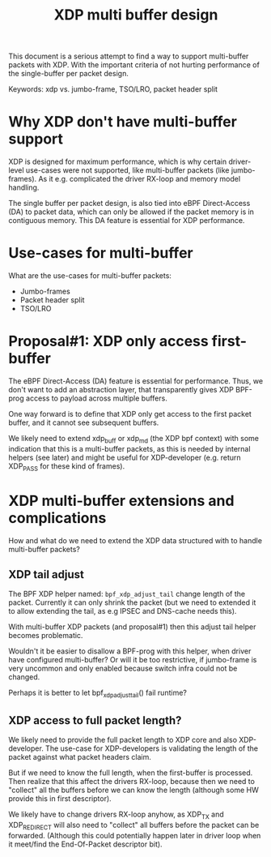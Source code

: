 # -*- fill-column: 76; -*-
#+Title: XDP multi buffer design

This document is a serious attempt to find a way to support multi-buffer
packets with XDP. With the important criteria of not hurting performance of
the single-buffer per packet design.

Keywords: xdp vs. jumbo-frame, TSO/LRO, packet header split

* Why XDP don't have multi-buffer support

XDP is designed for maximum performance, which is why certain driver-level
use-cases were not supported, like multi-buffer packets (like jumbo-frames).
As it e.g. complicated the driver RX-loop and memory model handling.

The single buffer per packet design, is also tied into eBPF Direct-Access
(DA) to packet data, which can only be allowed if the packet memory is in
contiguous memory.  This DA feature is essential for XDP performance.

* Use-cases for multi-buffer

What are the use-cases for multi-buffer packets:
- Jumbo-frames
- Packet header split
- TSO/LRO

* Proposal#1: XDP only access first-buffer

The eBPF Direct-Access (DA) feature is essential for performance. Thus, we
don't want to add an abstraction layer, that transparently gives XDP
BPF-prog access to payload across multiple buffers.

One way forward is to define that XDP only get access to the first packet
buffer, and it cannot see subsequent buffers.

We likely need to extend xdp_buff or xdp_md (the XDP bpf context) with some
indication that this is a multi-buffer packets, as this is needed by
internal helpers (see later) and might be useful for XDP-developer (e.g.
return XDP_PASS for these kind of frames).

* XDP multi-buffer extensions and complications

How and what do we need to extend the XDP data structured with to handle
multi-buffer packets?

** XDP tail adjust

The BPF XDP helper named: =bpf_xdp_adjust_tail= change length of the packet.
Currently it can only shrink the packet (but we need to extended it to allow
extending the tail, as e.g IPSEC and DNS-cache needs this).

With multi-buffer XDP packets (and proposal#1) then this adjust tail helper
becomes problematic.

Wouldn't it be easier to disallow a BPF-prog with this helper, when
driver have configured multi-buffer?  Or will it be too restrictive,
if jumbo-frame is very uncommon and only enabled because switch infra
could not be changed.

Perhaps it is better to let bpf_xdp_adjust_tail() fail runtime?

** XDP access to full packet length?

We likely need to provide the full packet length to XDP core and also
XDP-developer. The use-case for XDP-developers is validating the length of
the packet against what packet headers claim.

But if we need to know the full length, when the first-buffer is processed.
Then realize that this affect the drivers RX-loop, because then we need to
"collect" all the buffers before we can know the length (although some HW
provide this in first descriptor).

We likely have to change drivers RX-loop anyhow, as XDP_TX and XDP_REDIRECT
will also need to "collect" all buffers before the packet can be forwarded.
(Although this could potentially happen later in driver loop when it
meet/find the End-Of-Packet descriptor bit).


